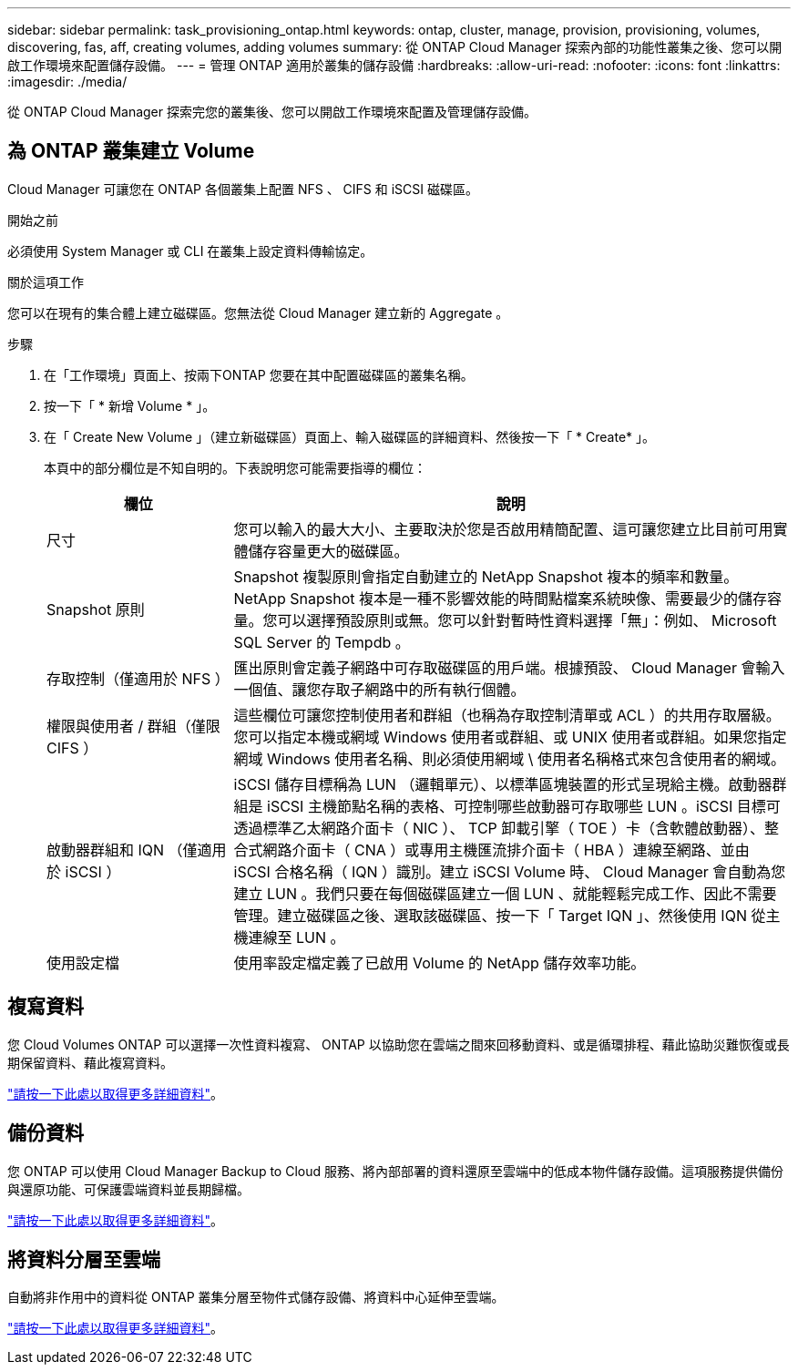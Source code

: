 ---
sidebar: sidebar 
permalink: task_provisioning_ontap.html 
keywords: ontap, cluster, manage, provision, provisioning, volumes, discovering, fas, aff, creating volumes, adding volumes 
summary: 從 ONTAP Cloud Manager 探索內部的功能性叢集之後、您可以開啟工作環境來配置儲存設備。 
---
= 管理 ONTAP 適用於叢集的儲存設備
:hardbreaks:
:allow-uri-read: 
:nofooter: 
:icons: font
:linkattrs: 
:imagesdir: ./media/


從 ONTAP Cloud Manager 探索完您的叢集後、您可以開啟工作環境來配置及管理儲存設備。



== 為 ONTAP 叢集建立 Volume

Cloud Manager 可讓您在 ONTAP 各個叢集上配置 NFS 、 CIFS 和 iSCSI 磁碟區。

.開始之前
必須使用 System Manager 或 CLI 在叢集上設定資料傳輸協定。

.關於這項工作
您可以在現有的集合體上建立磁碟區。您無法從 Cloud Manager 建立新的 Aggregate 。

.步驟
. 在「工作環境」頁面上、按兩下ONTAP 您要在其中配置磁碟區的叢集名稱。
. 按一下「 * 新增 Volume * 」。
. 在「 Create New Volume 」（建立新磁碟區）頁面上、輸入磁碟區的詳細資料、然後按一下「 * Create* 」。
+
本頁中的部分欄位是不知自明的。下表說明您可能需要指導的欄位：

+
[cols="2,6"]
|===
| 欄位 | 說明 


| 尺寸 | 您可以輸入的最大大小、主要取決於您是否啟用精簡配置、這可讓您建立比目前可用實體儲存容量更大的磁碟區。 


| Snapshot 原則 | Snapshot 複製原則會指定自動建立的 NetApp Snapshot 複本的頻率和數量。NetApp Snapshot 複本是一種不影響效能的時間點檔案系統映像、需要最少的儲存容量。您可以選擇預設原則或無。您可以針對暫時性資料選擇「無」：例如、 Microsoft SQL Server 的 Tempdb 。 


| 存取控制（僅適用於 NFS ） | 匯出原則會定義子網路中可存取磁碟區的用戶端。根據預設、 Cloud Manager 會輸入一個值、讓您存取子網路中的所有執行個體。 


| 權限與使用者 / 群組（僅限 CIFS ） | 這些欄位可讓您控制使用者和群組（也稱為存取控制清單或 ACL ）的共用存取層級。您可以指定本機或網域 Windows 使用者或群組、或 UNIX 使用者或群組。如果您指定網域 Windows 使用者名稱、則必須使用網域 \ 使用者名稱格式來包含使用者的網域。 


| 啟動器群組和 IQN （僅適用於 iSCSI ） | iSCSI 儲存目標稱為 LUN （邏輯單元）、以標準區塊裝置的形式呈現給主機。啟動器群組是 iSCSI 主機節點名稱的表格、可控制哪些啟動器可存取哪些 LUN 。iSCSI 目標可透過標準乙太網路介面卡（ NIC ）、 TCP 卸載引擎（ TOE ）卡（含軟體啟動器）、整合式網路介面卡（ CNA ）或專用主機匯流排介面卡（ HBA ）連線至網路、並由 iSCSI 合格名稱（ IQN ）識別。建立 iSCSI Volume 時、 Cloud Manager 會自動為您建立 LUN 。我們只要在每個磁碟區建立一個 LUN 、就能輕鬆完成工作、因此不需要管理。建立磁碟區之後、選取該磁碟區、按一下「 Target IQN 」、然後使用 IQN 從主機連線至 LUN 。 


| 使用設定檔 | 使用率設定檔定義了已啟用 Volume 的 NetApp 儲存效率功能。 
|===




== 複寫資料

您 Cloud Volumes ONTAP 可以選擇一次性資料複寫、 ONTAP 以協助您在雲端之間來回移動資料、或是循環排程、藉此協助災難恢復或長期保留資料、藉此複寫資料。

link:task_replicating_data.html["請按一下此處以取得更多詳細資料"]。



== 備份資料

您 ONTAP 可以使用 Cloud Manager Backup to Cloud 服務、將內部部署的資料還原至雲端中的低成本物件儲存設備。這項服務提供備份與還原功能、可保護雲端資料並長期歸檔。

link:task_backup_from_ontap.html["請按一下此處以取得更多詳細資料"]。



== 將資料分層至雲端

自動將非作用中的資料從 ONTAP 叢集分層至物件式儲存設備、將資料中心延伸至雲端。

link:concept_cloud_tiering.html["請按一下此處以取得更多詳細資料"]。
